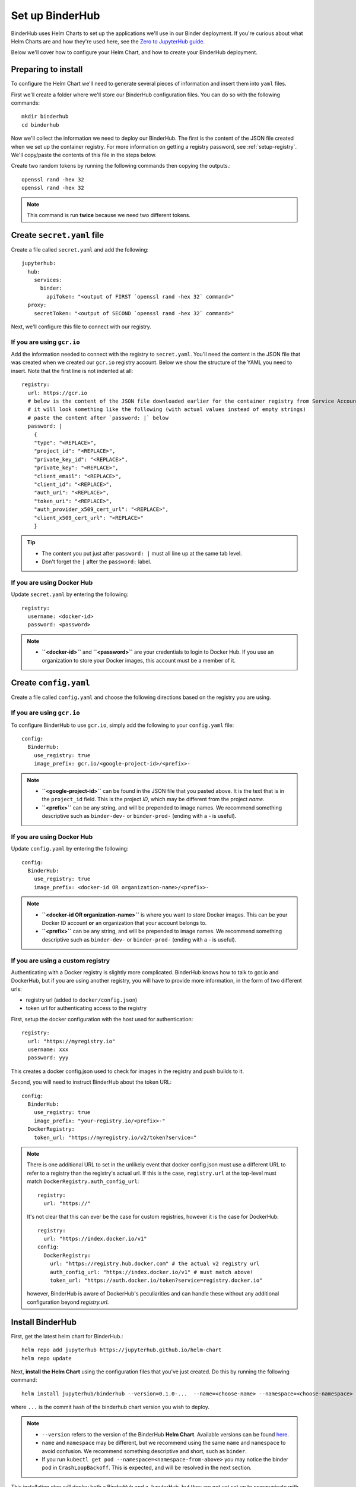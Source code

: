 Set up BinderHub
================

BinderHub uses Helm Charts to set up the applications we'll use in our Binder
deployment. If you're curious about what Helm Charts are and how they're
used here, see the `Zero to JupyterHub guide
<https://zero-to-jupyterhub.readthedocs.io/en/latest/tools.html#helm>`_.

Below we'll cover how to configure your Helm Chart, and how to create your
BinderHub deployment.

Preparing to install
--------------------

To configure the Helm Chart we'll need to generate several pieces of
information and insert them into ``yaml`` files.

First we'll create a folder where we'll store our BinderHub configuration
files. You can do so with the following commands::

    mkdir binderhub
    cd binderhub

Now we'll collect the information we need to deploy our BinderHub.
The first is the content of the JSON file created when we set up
the container registry. For more information on getting a registry password, see
:ref:`setup-registry`. We'll copy/paste the contents of this file in the steps
below.

Create two random tokens by running the following commands then copying the
outputs.::

    openssl rand -hex 32
    openssl rand -hex 32

.. note::

   This command is run **twice** because we need two different tokens.

Create ``secret.yaml`` file
---------------------------

Create a file called ``secret.yaml`` and add the following::

  jupyterhub:
    hub:
      services:
        binder:
          apiToken: "<output of FIRST `openssl rand -hex 32` command>"
    proxy:
      secretToken: "<output of SECOND `openssl rand -hex 32` command>"

Next, we'll configure this file to connect with our registry.

If you are using ``gcr.io``
~~~~~~~~~~~~~~~~~~~~~~~~~~~

Add the information needed to connect with the registry to ``secret.yaml``.
You'll need the content in the JSON file that was created when we created
our ``gcr.io`` registry account. Below we show the structure of the YAML you
need to insert. Note that the first line is not indented at all::

  registry:
    url: https://gcr.io
    # below is the content of the JSON file downloaded earlier for the container registry from Service Accounts
    # it will look something like the following (with actual values instead of empty strings)
    # paste the content after `password: |` below
    password: |
      {
      "type": "<REPLACE>",
      "project_id": "<REPLACE>",
      "private_key_id": "<REPLACE>",
      "private_key": "<REPLACE>",
      "client_email": "<REPLACE>",
      "client_id": "<REPLACE>",
      "auth_uri": "<REPLACE>",
      "token_uri": "<REPLACE>",
      "auth_provider_x509_cert_url": "<REPLACE>",
      "client_x509_cert_url": "<REPLACE>"
      }


.. tip::

   * The content you put just after ``password: |`` must all line up at the same
     tab level.
   * Don't forget the ``|`` after the ``password:`` label.

If you are using Docker Hub
~~~~~~~~~~~~~~~~~~~~~~~~~~~

Update ``secret.yaml`` by entering the following::

  registry:
    username: <docker-id>
    password: <password>

.. note::

   * **``<docker-id>``** and **``<password>``** are your credentials to login to Docker Hub.
     If you use an organization to store your Docker images, this account must be a member of it.


Create ``config.yaml``
----------------------

Create a file called ``config.yaml`` and choose the following directions based
on the registry you are using.

If you are using ``gcr.io``
~~~~~~~~~~~~~~~~~~~~~~~~~~~

To configure BinderHub to use ``gcr.io``, simply add the following to
your ``config.yaml`` file::

  config:
    BinderHub:
      use_registry: true
      image_prefix: gcr.io/<google-project-id>/<prefix>-


.. note::

   * **``<google-project-id>``** can be found in the JSON file that you
     pasted above. It is the text that is in the ``project_id`` field. This is
     the project *ID*, which may be different from the project *name*.
   * **``<prefix>``** can be any string, and will be prepended to image names. We
     recommend something descriptive such as ``binder-dev-`` or ``binder-prod-`` (ending with a `-` is useful).

If you are using Docker Hub
~~~~~~~~~~~~~~~~~~~~~~~~~~~

Update ``config.yaml`` by entering the following::

  config:
    BinderHub:
      use_registry: true
      image_prefix: <docker-id OR organization-name>/<prefix>-

.. note::

   * **``<docker-id OR organization-name>``** is where you want to store Docker images.
     This can be your Docker ID account **or** an organization that your account belongs to.
   * **``<prefix>``** can be any string, and will be prepended to image names. We
     recommend something descriptive such as ``binder-dev-`` or ``binder-prod-``
     (ending with a `-` is useful).

If you are using a custom registry
~~~~~~~~~~~~~~~~~~~~~~~~~~~~~~~~~~

Authenticating with a Docker registry is slightly more complicated.
BinderHub knows how to talk to gcr.io and DockerHub,
but if you are using another registry, you will have to provide more information, in the form of two different urls:

- registry url (added to ``docker/config.json``)
- token url for authenticating access to the registry

First, setup the docker configuration with the host used for authentication::

    registry:
      url: "https://myregistry.io"
      username: xxx
      password: yyy

This creates a docker config.json used to check for images in the registry
and push builds to it.

Second, you will need to instruct BinderHub about the token URL::

    config:
      BinderHub:
        use_registry: true
        image_prefix: "your-registry.io/<prefix>-"
      DockerRegistry:
        token_url: "https://myregistry.io/v2/token?service="

.. note::

    There is one additional URL to set in the unlikely event that docker config.json
    must use a different URL to refer to a registry than the registry's actual url.
    If this is the case, ``registry.url`` at the top-level
    must match ``DockerRegistry.auth_config_url``::

        registry:
          url: "https://"

    It's not clear that this can ever be the case for custom registries,
    however it is the case for DockerHub::

        registry:
          url: "https://index.docker.io/v1"
        config:
          DockerRegistry:
            url: "https://registry.hub.docker.com" # the actual v2 registry url
            auth_config_url: "https://index.docker.io/v1" # must match above!
            token_url: "https://auth.docker.io/token?service=registry.docker.io"

    however, BinderHub is aware of DockerHub's peculiarities
    and can handle these without any additional configuration
    beyond `registry.url`.



Install BinderHub
-----------------

First, get the latest helm chart for BinderHub.::

    helm repo add jupyterhub https://jupyterhub.github.io/helm-chart
    helm repo update

Next, **install the Helm Chart** using the configuration files
that you've just created. Do this by running the following command::

    helm install jupyterhub/binderhub --version=0.1.0-...  --name=<choose-name> --namespace=<choose-namespace> -f secret.yaml -f config.yaml

where ``...`` is the commit hash of the binderhub chart version you wish to deploy.

.. note::

   * ``--version`` refers to the version of the BinderHub **Helm Chart**.
     Available versions can be found
     `here <https://jupyterhub.github.io/helm-chart/#development-releases-binderhub>`__.
   * ``name`` and ``namespace`` may be different, but we recommend using
     the same ``name`` and ``namespace`` to avoid confusion. We recommend
     something descriptive and short, such as ``binder``.
   * If you run ``kubectl get pod --namespace=<namespace-from-above>`` you may
     notice the binder pod in ``CrashLoopBackoff``. This is expected, and will
     be resolved in the next section.

This installation step will deploy both a BinderHub and a JupyterHub, but
they are not yet set up to communicate with each other. We'll fix this in
the next step. Wait a few moments before moving on as the resources may take a
few minutes to be set up.

Connect BinderHub and JupyterHub
--------------------------------

In the google console, run the following command to print the IP address
of the JupyterHub we just deployed.::

  kubectl --namespace=<namespace-from-above> get svc proxy-public

Copy the IP address under ``EXTERNAL-IP``. This is the IP of your
JupyterHub. Now, add the following lines to ``config.yaml`` file::

  config:
    BinderHub:
      hub_url: http://<IP in EXTERNAL-IP>

Next, upgrade the helm chart to deploy this change::

  helm upgrade <name-from-above> jupyterhub/binderhub --version=v0.1.0-...  -f secret.yaml -f config.yaml

Try out your BinderHub Deployment
---------------------------------

If the ``helm upgrade`` command above succeeds, it's time to try out your
BinderHub deployment.

First, find the IP address of the BinderHub deployment by running the following
command::

  kubectl --namespace=<namespace-from-above> get svc binder

Note the IP address in ``EXTERNAL-IP``. This is your BinderHub IP address.
Type this IP address in your browser and a BinderHub should be waiting there
for you.

You now have a functioning BinderHub at the above IP address.

.. _api-limit:

Increase your GitHub API limit
------------------------------

.. note::

   Increasing the GitHub API limit is not strictly required, but is recommended
   before sharing your BinderHub URL with users.

By default GitHub only lets you make 60 requests each hour. If you
expect your users to serve repositories hosted on GitHub, we recommend creating
an API access token to raise your API limit to 5000 requests an hour.

1. Create a new token with default (check no boxes)
   permissions `here <https://github.com/settings/tokens/new>`_.

2. Store your new token somewhere secure (e.g. keychain, netrc, etc.)

3. Update ``secret.yaml`` by entering the following::

    config:
      GitHubRepoProvider:
        access_token: <insert_token_value_here>

This value will be loaded into `GITHUB_ACCESS_TOKEN` environment variable and
BinderHub will automatically use the token stored in this variable when making
API requests to GitHub. See the `GitHub authentication documentation
<https://developer.github.com/v3/guides/getting-started/#authentication>`_ for
more information about API limits.

For next steps, see :doc:`debug` and :doc:`turn-off`.
